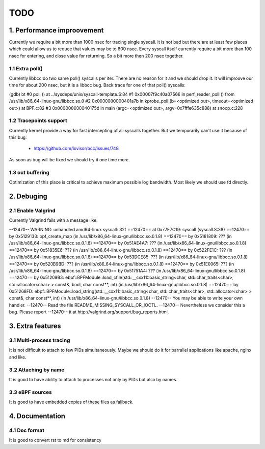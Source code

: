 TODO
#####

1. Performance improovement
============================

Currently we require a bit more than 1000 nsec for tracing single syscall.
It is not bad but there are at least few places which could allow us to
reduce that values may be to 600 nsec. Every syscall itself currently require
a bit more than 100 nsec for entering, and close value for returning. So a bit
more then 200 nsec together.

1.1 Extra poll()
-----------------

Currently libbcc do two same poll() syscalls per iter. There are no reason for
it and we should drop it. It will improove our time for about 200 nsec, but it
is a libbcc bug. Back trace for one of that poll() syscalls:

(gdb) bt
#0  poll () at ../sysdeps/unix/syscall-template.S:84
#1  0x00007f9c40a07566 in perf_reader_poll () from /usr/lib/x86_64-linux-gnu/libbcc.so.0
#2  0x0000000000401a7b in kprobe_poll (b=<optimized out>, timeout=<optimized out>) at BPF.c:82
#3  0x000000000040175d in main (argc=<optimized out>, argv=0x7fffe635c888) at snoop.c:228

1.2 Tracepoints support
------------------------

Currently kernel provide a way for fast intercepting of all syscalls together.
But we temporarily can't use it because of this bug:

    - https://github.com/iovisor/bcc/issues/748

As soon as bug will be fixed we should try it one time more.

1.3 out buffering
------------------

Optimization of this place is critical to achieve maximum possible log
bandwidth. Most likely we should use fd directly.


2. Debuging
============

2.1 Enable Valgrind
--------------------

Currently Valgrind fails with a message like:

--12470-- WARNING: unhandled amd64-linux syscall: 321
==12470==    at 0x77F7C19: syscall (syscall.S:38)
==12470==    by 0x5129133: bpf_create_map (in /usr/lib/x86_64-linux-gnu/libbcc.so.0.1.8)
==12470==    by 0x5181809: ??? (in /usr/lib/x86_64-linux-gnu/libbcc.so.0.1.8)
==12470==    by 0x51AE4A7: ??? (in /usr/lib/x86_64-linux-gnu/libbcc.so.0.1.8)
==12470==    by 0x51835E6: ??? (in /usr/lib/x86_64-linux-gnu/libbcc.so.0.1.8)
==12470==    by 0x522FE1C: ??? (in /usr/lib/x86_64-linux-gnu/libbcc.so.0.1.8)
==12470==    by 0x53DCE85: ??? (in /usr/lib/x86_64-linux-gnu/libbcc.so.0.1.8)
==12470==    by 0x520B9BD: ??? (in /usr/lib/x86_64-linux-gnu/libbcc.so.0.1.8)
==12470==    by 0x51E0065: ??? (in /usr/lib/x86_64-linux-gnu/libbcc.so.0.1.8)
==12470==    by 0x51751A4: ??? (in /usr/lib/x86_64-linux-gnu/libbcc.so.0.1.8)
==12470==    by 0x51209B3: ebpf::BPFModule::load_cfile(std::__cxx11::basic_string<char, std::char_traits<char>, std::allocator<char> > const&, bool, char const**, int) (in /usr/lib/x86_64-linux-gnu/libbcc.so.0.1.8)
==12470==    by 0x51268FD: ebpf::BPFModule::load_string(std::__cxx11::basic_string<char, std::char_traits<char>, std::allocator<char> > const&, char const**, int) (in /usr/lib/x86_64-linux-gnu/libbcc.so.0.1.8)
--12470-- You may be able to write your own handler.
--12470-- Read the file README_MISSING_SYSCALL_OR_IOCTL.
--12470-- Nevertheless we consider this a bug.  Please report
--12470-- it at http://valgrind.org/support/bug_reports.html.

3. Extra features
==================

3.1 Multi-process tracing
--------------------------

It is not difficult to attach to few PIDs simultaneously. Maybe we should do
it for parrallel applications like apache, nginx and like.

3.2 Attaching by name
----------------------

It is good to have ability to attach to processes not only by PIDs but also by
names.

3.3 eBPF sources
-----------------

It is good to have embedded copies of these files as fallback.

4. Documentation
=================

4.1 Doc format
---------------

It is good to convert rst to md for consistency

